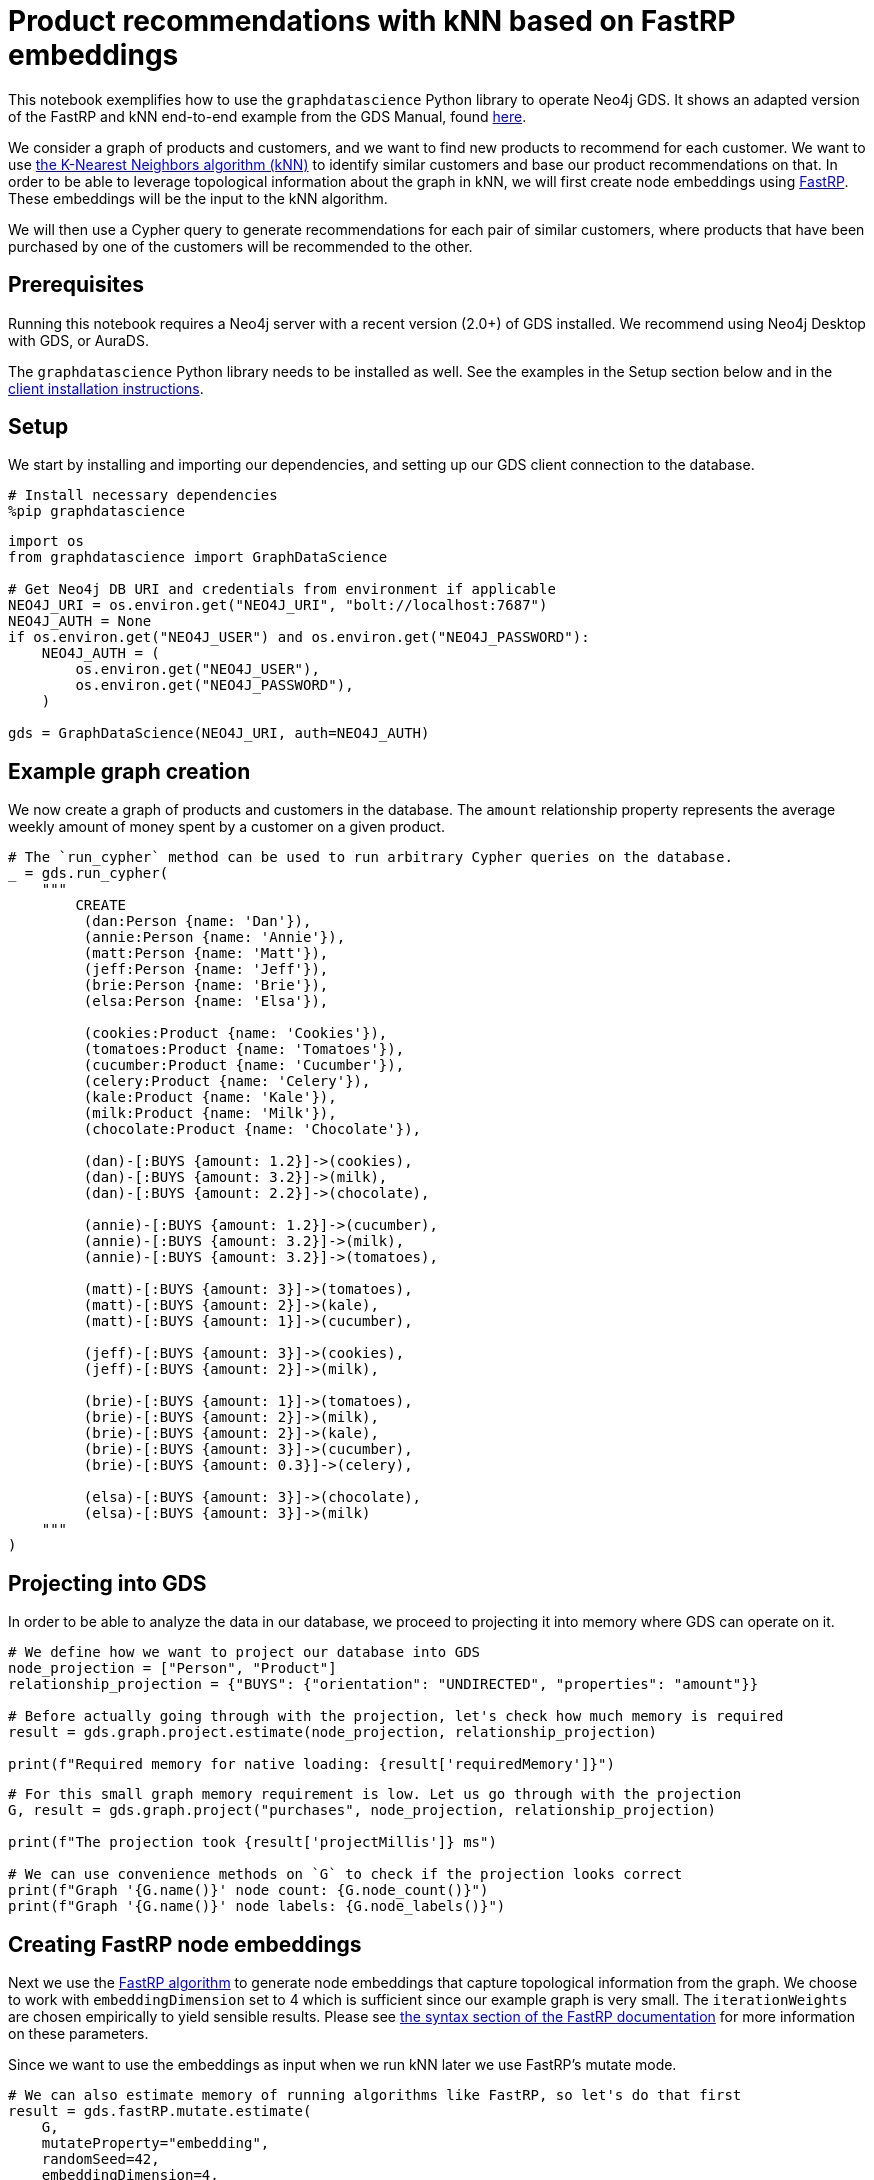 // DO NOT EDIT - AsciiDoc file generated automatically

= Product recommendations with kNN based on FastRP embeddings

This notebook exemplifies how to use the `graphdatascience` Python
library to operate Neo4j GDS. It shows an adapted version of the FastRP
and kNN end-to-end example from the GDS Manual, found
https://neo4j.com/docs/graph-data-science/current/end-to-end-examples/fastrp-knn-example[here].

We consider a graph of products and customers, and we want to find new
products to recommend for each customer. We want to use
https://neo4j.com/docs/graph-data-science/current/algorithms/knn/[the
K-Nearest Neighbors algorithm (kNN)] to identify similar customers and
base our product recommendations on that. In order to be able to
leverage topological information about the graph in kNN, we will first
create node embeddings using
https://neo4j.com/docs/graph-data-science/current/machine-learning/node-embeddings/fastrp/[FastRP].
These embeddings will be the input to the kNN algorithm.

We will then use a Cypher query to generate recommendations for each
pair of similar customers, where products that have been purchased by
one of the customers will be recommended to the other.

== Prerequisites

Running this notebook requires a Neo4j server with a recent version
(2.0+) of GDS installed. We recommend using Neo4j Desktop with GDS, or
AuraDS.

The `graphdatascience` Python library needs to be installed as well. See
the examples in the Setup section below and in the
https://neo4j.com/docs/graph-data-science-client/current/installation/[client
installation instructions].

== Setup

We start by installing and importing our dependencies, and setting up
our GDS client connection to the database.

[source, python, role=no-test]
----
# Install necessary dependencies
%pip graphdatascience
----

[source, python, role=no-test]
----
import os
from graphdatascience import GraphDataScience

# Get Neo4j DB URI and credentials from environment if applicable
NEO4J_URI = os.environ.get("NEO4J_URI", "bolt://localhost:7687")
NEO4J_AUTH = None
if os.environ.get("NEO4J_USER") and os.environ.get("NEO4J_PASSWORD"):
    NEO4J_AUTH = (
        os.environ.get("NEO4J_USER"),
        os.environ.get("NEO4J_PASSWORD"),
    )

gds = GraphDataScience(NEO4J_URI, auth=NEO4J_AUTH)
----

== Example graph creation

We now create a graph of products and customers in the database. The
`amount` relationship property represents the average weekly amount of
money spent by a customer on a given product.

[source, python, role=no-test]
----
# The `run_cypher` method can be used to run arbitrary Cypher queries on the database.
_ = gds.run_cypher(
    """
        CREATE
         (dan:Person {name: 'Dan'}),
         (annie:Person {name: 'Annie'}),
         (matt:Person {name: 'Matt'}),
         (jeff:Person {name: 'Jeff'}),
         (brie:Person {name: 'Brie'}),
         (elsa:Person {name: 'Elsa'}),

         (cookies:Product {name: 'Cookies'}),
         (tomatoes:Product {name: 'Tomatoes'}),
         (cucumber:Product {name: 'Cucumber'}),
         (celery:Product {name: 'Celery'}),
         (kale:Product {name: 'Kale'}),
         (milk:Product {name: 'Milk'}),
         (chocolate:Product {name: 'Chocolate'}),

         (dan)-[:BUYS {amount: 1.2}]->(cookies),
         (dan)-[:BUYS {amount: 3.2}]->(milk),
         (dan)-[:BUYS {amount: 2.2}]->(chocolate),

         (annie)-[:BUYS {amount: 1.2}]->(cucumber),
         (annie)-[:BUYS {amount: 3.2}]->(milk),
         (annie)-[:BUYS {amount: 3.2}]->(tomatoes),

         (matt)-[:BUYS {amount: 3}]->(tomatoes),
         (matt)-[:BUYS {amount: 2}]->(kale),
         (matt)-[:BUYS {amount: 1}]->(cucumber),

         (jeff)-[:BUYS {amount: 3}]->(cookies),
         (jeff)-[:BUYS {amount: 2}]->(milk),

         (brie)-[:BUYS {amount: 1}]->(tomatoes),
         (brie)-[:BUYS {amount: 2}]->(milk),
         (brie)-[:BUYS {amount: 2}]->(kale),
         (brie)-[:BUYS {amount: 3}]->(cucumber),
         (brie)-[:BUYS {amount: 0.3}]->(celery),

         (elsa)-[:BUYS {amount: 3}]->(chocolate),
         (elsa)-[:BUYS {amount: 3}]->(milk)
    """
)
----

== Projecting into GDS

In order to be able to analyze the data in our database, we proceed to
projecting it into memory where GDS can operate on it.

[source, python, role=no-test]
----
# We define how we want to project our database into GDS
node_projection = ["Person", "Product"]
relationship_projection = {"BUYS": {"orientation": "UNDIRECTED", "properties": "amount"}}

# Before actually going through with the projection, let's check how much memory is required
result = gds.graph.project.estimate(node_projection, relationship_projection)

print(f"Required memory for native loading: {result['requiredMemory']}")
----

[source, python, role=no-test]
----
# For this small graph memory requirement is low. Let us go through with the projection
G, result = gds.graph.project("purchases", node_projection, relationship_projection)

print(f"The projection took {result['projectMillis']} ms")

# We can use convenience methods on `G` to check if the projection looks correct
print(f"Graph '{G.name()}' node count: {G.node_count()}")
print(f"Graph '{G.name()}' node labels: {G.node_labels()}")
----

== Creating FastRP node embeddings

Next we use the
https://neo4j.com/docs/graph-data-science/current/machine-learning/node-embeddings/fastrp/[FastRP
algorithm] to generate node embeddings that capture topological
information from the graph. We choose to work with `embeddingDimension`
set to 4 which is sufficient since our example graph is very small. The
`iterationWeights` are chosen empirically to yield sensible results.
Please see
https://neo4j.com/docs/graph-data-science/current/machine-learning/node-embeddings/fastrp/#algorithms-embeddings-fastrp-syntax[the
syntax section of the FastRP documentation] for more information on
these parameters.

Since we want to use the embeddings as input when we run kNN later we
use FastRP’s mutate mode.

[source, python, role=no-test]
----
# We can also estimate memory of running algorithms like FastRP, so let's do that first
result = gds.fastRP.mutate.estimate(
    G,
    mutateProperty="embedding",
    randomSeed=42,
    embeddingDimension=4,
    relationshipWeightProperty="amount",
    iterationWeights=[0.8, 1, 1, 1],
)

print(f"Required memory for running FastRP: {result['requiredMemory']}")
----

[source, python, role=no-test]
----
# Now let's run FastRP and mutate our projected graph 'purchases' with the results
result = gds.fastRP.mutate(
    G,
    mutateProperty="embedding",
    randomSeed=42,
    embeddingDimension=4,
    relationshipWeightProperty="amount",
    iterationWeights=[0.8, 1, 1, 1],
)

# Let's make sure we got an embedding for each node
print(f"Number of embedding vectors produced: {result['nodePropertiesWritten']}")
----

== Similarities with kNN

Now we can run
https://neo4j.com/docs/graph-data-science/current/algorithms/knn/[kNN]
to identify similar nodes by using the node embeddings that we generated
with FastRP as `nodeProperties`. Since we are working with a small
graph, we can set `sampleRate` to 1 and `deltaThreshold` to 0 without
having to worry about long computation times. The `concurrency`
parameter is set to 1 (along with the fixed `randomSeed`) in order to
get a deterministic result. Please see
https://neo4j.com/docs/graph-data-science/current/algorithms/knn/#algorithms-knn-syntax[the
syntax section of the kNN documentation] for more information on these
parameters.

Note that we will use the algorithm’s write mode to write the properties
and relationships back to our database, so that we can analyze them
later using Cypher.

[source, python, role=no-test]
----
# Run kNN and write back to db (we skip memory estimation this time...)
result = gds.knn.write(
    G,
    topK=2,
    nodeProperties=["embedding"],
    randomSeed=42,
    concurrency=1,
    sampleRate=1.0,
    deltaThreshold=0.0,
    writeRelationshipType="SIMILAR",
    writeProperty="score",
)

print(f"Relationships produced: {result['relationshipsWritten']}")
print(f"Nodes compared: {result['nodesCompared']}")
print(f"Mean similarity: {result['similarityDistribution']['mean']}")
----

As we can see the mean similarity between nodes is quite high. This is
due to the fact that we have a small example where there are no long
paths between nodes leading to many similar FastRP node embeddings.

== Exploring the results

Let us now inspect the results of our kNN call by using Cypher. We can
use the `SIMILARITY` relationship type to filter out the relationships
we are interested in. And since we just care about similarities between
people for our product recommendation engine, we make sure to only match
nodes with the `Person` label.

Please see https://neo4j.com/docs/cypher-manual/current/[the Cypher
manual] for documentation on how to use Cypher.

[source, python, role=no-test]
----
gds.run_cypher(
    """
        MATCH (p1:Person)-[r:SIMILAR]->(p2:Person)
        RETURN p1.name AS person1, p2.name AS person2, r.score AS similarity
        ORDER BY similarity DESCENDING, person1, person2
    """
)
----

Our kNN results indicate among other things that the `Person` nodes
named ``Annie'' and ``Matt'' are very similar. Looking at the `BUYS`
relationships for these two nodes we can see that such a conclusion
makes sense. They both buy three products, two of which are the same
(`Product` nodes named ``Cucumber'' and ``Tomatoes'') for both people
and with similar amounts. We can therefore have high confidence in our
approach.

== Making recommendations

Using the information we derived that the `Person` nodes named ``Annie''
and ``Matt'' are similar, we can make product recommendations for each
of them. Since they are similar, we can assume that products purchased
by only one of the people may be of interest to buy also for the other
person not already buying the product. By this principle we can derive
product recommendations for the `Person` named ``Matt'' using a simple
Cypher query.

[source, python, role=no-test]
----
gds.run_cypher(
    """
        MATCH (:Person {name: "Annie"})-[:BUYS]->(p1:Product)
        WITH collect(p1) as products
        MATCH (:Person {name: "Matt"})-[:BUYS]->(p2:Product)
        WHERE not p2 in products
        RETURN p2.name as recommendation
    """
)
----

Indeed, ``Kale'' is the one product that the Person named ``Annie'' buys
that is also not purchased by the Person named ``Matt''.

== Cleaning up

Before finishing we can clean up the example data from both the GDS
in-memory state and the database.

[source, python, role=no-test]
----
# Remove our projection from the GDS graph catalog
G.drop()

# Remove all the example data from the database
_ = gds.run_cypher("MATCH (n) DETACH DELETE n")
----

== Conclusion

Using two GDS algorithms and some basic Cypher we were easily able to
derive some sensible product recommendations for a customer in our small
example.

To make sure to get similarities to other customers for every customer
in our graph with kNN, we could play around with increasing the `topK`
parameter.

